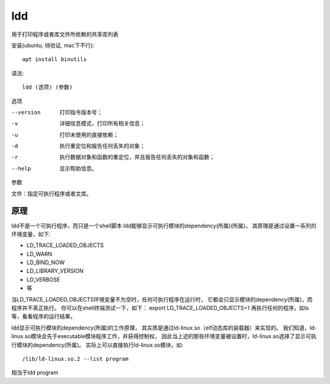 ===========================
ldd
===========================


.. post:: 2023-02-20 22:06:49
  :tags: linux, linux指令
  :category: 操作系统
  :author: YanQue
  :location: CD
  :language: zh-cn


用于打印程序或者库文件所依赖的共享库列表

安装(ubuntu, 待验证, mac下不行)::

  apt install binutils

语法::

  ldd (选项) (参数)

选项

--version     打印指令版本号；
-v            详细信息模式，打印所有相关信息；
-u            打印未使用的直接依赖；
-d            执行重定位和报告任何丢失的对象；
-r            执行数据对象和函数的重定位，并且报告任何丢失的对象和函数；
--help        显示帮助信息。

参数

文件：指定可执行程序或者文库。

原理
===========================

ldd不是一个可执行程序，而只是一个shell脚本 ldd能够显示可执行模块的dependency(所属)(所属)，
其原理是通过设置一系列的环境变量，如下:

- LD_TRACE_LOADED_OBJECTS
- LD_WARN
- LD_BIND_NOW
- LD_LIBRARY_VERSION
- LD_VERBOSE
- 等

当LD_TRACE_LOADED_OBJECTS环境变量不为空时，任何可执行程序在运行时，
它都会只显示模块的dependency(所属)，而程序并不真正执行。
你可以在shell终端测试一下，如下： export LD_TRACE_LOADED_OBJECTS=1 再执行任何的程序，如ls等，看看程序的运行结果。

ldd显示可执行模块的dependency(所属)的工作原理，
其实质是通过ld-linux.so（elf动态库的装载器）来实现的。
我们知道，ld-linux.so模块会先于executable模块程序工作，并获得控制权，
因此当上述的那些环境变量被设置时，ld-linux.so选择了显示可执行模块的dependency(所属)。
实际上可以直接执行ld-linux.so模块，如::

  /lib/ld-linux.so.2 --list program

相当于ldd program

